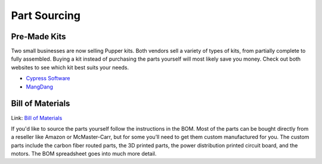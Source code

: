 
Part Sourcing
==================

Pre-Made Kits
--------------
Two small businesses are now selling Pupper kits. 
Both vendors sell a variety of types of kits, from partially complete to fully assembled. 
Buying a kit instead of purchasing the parts yourself will most likely save you money.
Check out both websites to see which kit best suits your needs.

* `Cypress Software <https://cypress-software-inc.myshopify.com/>`_
* `MangDang <http://www.mangdang.net/Product?_l=en>`_

Bill of Materials
-------------------
Link: `Bill of Materials <https://docs.google.com/spreadsheets/d/1zZ2e00XdzA7zwb35Ly_HdzfDJcsxMIR_5vjwnf-KW70/edit#gid=1141991382>`_

.. raw:: html

    <iframe height = 400 width = 600 src="https://docs.google.com/spreadsheets/d/e/2PACX-1vRAPT8knAtIKwr5NxvVsEOxPK8zk8y3jPc51TdTPQtBHN7I9rqgU3z4Ys-C3Z3ETR2kcSDSY-u5ZP6k/pubhtml?widget=true&amp;headers=false"></iframe>


If you'd like to source the parts yourself follow the 
instructions in the BOM. Most of the parts can be bought
directly from a reseller like 
Amazon or McMaster-Carr, but for some you’ll need to get them 
custom manufactured for you. The custom parts include the carbon 
fiber routed parts, the 3D printed parts, the power distribution 
printed circuit board, and the motors. The BOM spreadsheet goes 
into much more detail.
